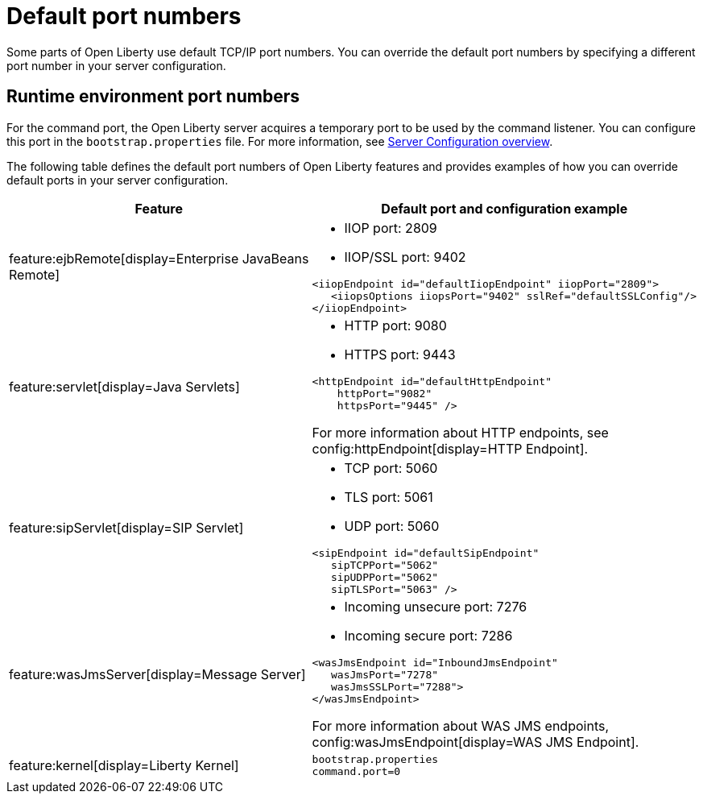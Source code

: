 // Copyright (c) 2020 IBM Corporation and others.
// Licensed under Creative Commons Attribution-NoDerivatives
// 4.0 International (CC BY-ND 4.0)
//   https://creativecommons.org/licenses/by-nd/4.0/
//
// Contributors:
//     IBM Corporation
//
:page-description: Defines the default port numbers of Open Liberty features and an example of how you can override the default port in your server configuration.
:seo-description: Defines the default port numbers of Open Liberty features and an example of how you can override the default port in your server configuration.
:page-layout: general-reference
:page-type: general
= Default port numbers

Some parts of Open Liberty use default TCP/IP port numbers.
You can override the default port numbers by specifying a different port number in your server configuration.

== Runtime environment port numbers

For the command port, the Open Liberty server acquires a temporary port to be used by the command listener.
You can configure this port in the `bootstrap.properties` file. For more information, see xref:config/server-configuration-overview.adoc[Server Configuration overview].


The following table defines the default port numbers of Open Liberty features and provides examples of how you can override default ports in your server configuration.
[cols="a,a",width="100%"]
|===
|Feature|Default port and configuration example

|feature:ejbRemote[display=Enterprise JavaBeans Remote]

| - IIOP port: 2809
  - IIOP/SSL port: 9402
----
<iiopEndpoint id="defaultIiopEndpoint" iiopPort="2809">
   <iiopsOptions iiopsPort="9402" sslRef="defaultSSLConfig"/>
</iiopEndpoint>
----

|feature:servlet[display=Java Servlets]

| - HTTP port: 9080
  - HTTPS port: 9443

----
<httpEndpoint id="defaultHttpEndpoint"
    httpPort="9082"
    httpsPort="9445" />
----
For more information about HTTP endpoints, see config:httpEndpoint[display=HTTP Endpoint].

 |feature:sipServlet[display=SIP Servlet]

 | - TCP port: 5060
   - TLS port: 5061
   - UDP port: 5060

----
<sipEndpoint id="defaultSipEndpoint"
   sipTCPPort="5062"
   sipUDPPort="5062"
   sipTLSPort="5063" />
----

  |feature:wasJmsServer[display=Message Server]

  | - Incoming unsecure port: 7276
    - Incoming secure port: 7286

----
<wasJmsEndpoint id="InboundJmsEndpoint"
   wasJmsPort="7278"
   wasJmsSSLPort="7288">
</wasJmsEndpoint>
----
For more information about WAS JMS endpoints, config:wasJmsEndpoint[display=WAS JMS Endpoint].

|feature:kernel[display=Liberty Kernel]

|

----
bootstrap.properties
command.port=0
----
